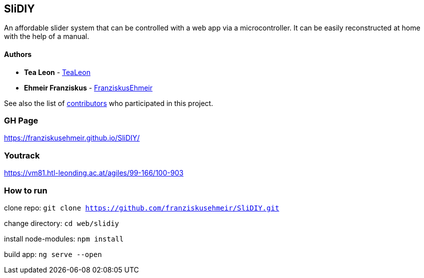 == SliDIY

An affordable slider system that can be controlled with a web app via a microcontroller. It can be easily reconstructed at home with the help of a manual.

==== Authors

* *Tea Leon* - https://github.com/tealeon[TeaLeon]
* *Ehmeir Franziskus* -
https://github.com/franziskusehmeir[FranziskusEhmeir]

See also the list of
https://github.com/franziskusehmeir/SliDIY/contributors[contributors]
who participated in this project.

=== GH Page

https://franziskusehmeir.github.io/SliDIY/

=== Youtrack

https://vm81.htl-leonding.ac.at/agiles/99-166/100-903

=== How to run
clone repo:
`git clone https://github.com/franziskusehmeir/SliDIY.git`

change directory:
`cd web/slidiy`

install node-modules:
`npm install`

build app:
`ng serve --open`
